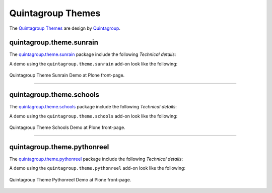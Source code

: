 .. _quintagroup-theme-skins:

Quintagroup Themes
------------------

The `Quintagroup Themes`_ are design by `Quintagroup`_.


quintagroup.theme.sunrain
^^^^^^^^^^^^^^^^^^^^^^^^^

The `quintagroup.theme.sunrain <https://github.com/quintagroup/quintagroup.theme.sunrain>`_ package include the following *Technical details*:

A demo using the ``quintagroup.theme.sunrain`` add-on look like the following:

.. figure:: ../../_static/quintagroup_theme_sunrain.png
  :align: center
  :width: 55%
  :alt: Quintagroup Theme Sunrain

  Quintagroup Theme Sunrain Demo at Plone front-page.

----

quintagroup.theme.schools
^^^^^^^^^^^^^^^^^^^^^^^^^

The `quintagroup.theme.schools <https://github.com/quintagroup/quintagroup.theme.schools>`_ package include the following *Technical details*:

A demo using the ``quintagroup.theme.schools`` add-on look like the following:

.. figure:: ../../_static/quintagroup_theme_schools.png
  :align: center
  :width: 55%
  :alt: Quintagroup Theme Schools

  Quintagroup Theme Schools Demo at Plone front-page.

----

quintagroup.theme.pythonreel
^^^^^^^^^^^^^^^^^^^^^^^^^^^^

The `quintagroup.theme.pythonreel <https://github.com/quintagroup/quintagroup.theme.pythonreel>`_ package include the following *Technical details*:

A demo using the ``quintagroup.theme.pythonreel`` add-on look like the following:

.. figure:: ../../_static/quintagroup_theme_pythonreel.png
  :align: center
  :width: 55%
  :alt: Quintagroup Theme Pythonreel

  Quintagroup Theme Pythonreel Demo at Plone front-page.


.. _`Quintagroup Themes`: https://themes.quintagroup.com/
.. _`Quintagroup`: https://quintagroup.com/
